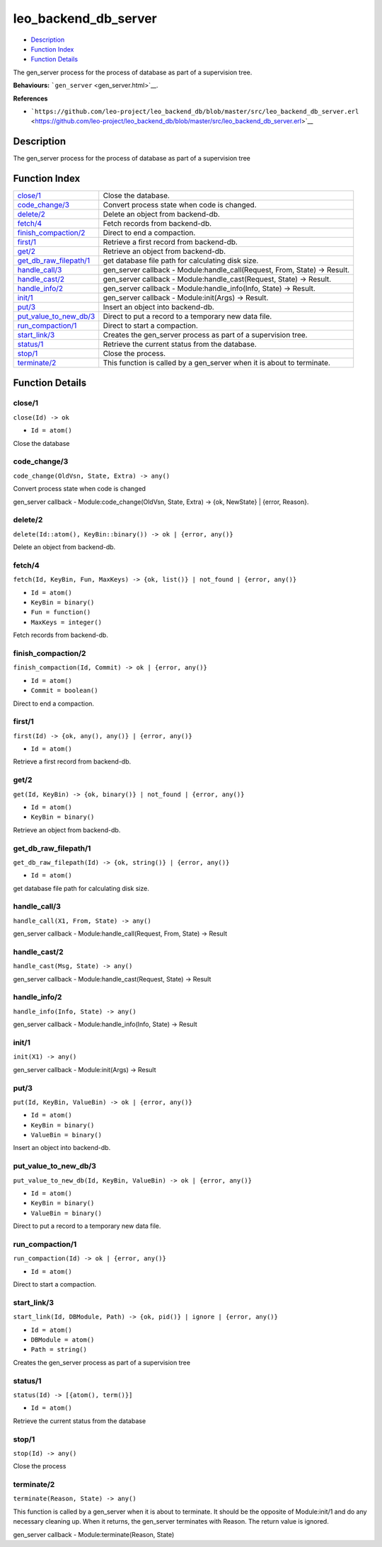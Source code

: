 leo\_backend\_db\_server
===============================

-  `Description <#description>`__
-  `Function Index <#index>`__
-  `Function Details <#functions>`__

The gen\_server process for the process of database as part of a
supervision tree.

**Behaviours:** ```gen_server`` <gen_server.html>`__.

**References**

-  ```https://github.com/leo-project/leo_backend_db/blob/master/src/leo_backend_db_server.erl`` <https://github.com/leo-project/leo_backend_db/blob/master/src/leo_backend_db_server.erl>`__

Description
-----------

The gen\_server process for the process of database as part of a
supervision tree

Function Index
--------------

+----------------------------------------------------------+-------------------------------------------------------------------------------+
| `close/1 <#close-1>`__                                   | Close the database.                                                           |
+----------------------------------------------------------+-------------------------------------------------------------------------------+
| `code\_change/3 <#code_change-3>`__                      | Convert process state when code is changed.                                   |
+----------------------------------------------------------+-------------------------------------------------------------------------------+
| `delete/2 <#delete-2>`__                                 | Delete an object from backend-db.                                             |
+----------------------------------------------------------+-------------------------------------------------------------------------------+
| `fetch/4 <#fetch-4>`__                                   | Fetch records from backend-db.                                                |
+----------------------------------------------------------+-------------------------------------------------------------------------------+
| `finish\_compaction/2 <#finish_compaction-2>`__          | Direct to end a compaction.                                                   |
+----------------------------------------------------------+-------------------------------------------------------------------------------+
| `first/1 <#first-1>`__                                   | Retrieve a first record from backend-db.                                      |
+----------------------------------------------------------+-------------------------------------------------------------------------------+
| `get/2 <#get-2>`__                                       | Retrieve an object from backend-db.                                           |
+----------------------------------------------------------+-------------------------------------------------------------------------------+
| `get\_db\_raw\_filepath/1 <#get_db_raw_filepath-1>`__    | get database file path for calculating disk size.                             |
+----------------------------------------------------------+-------------------------------------------------------------------------------+
| `handle\_call/3 <#handle_call-3>`__                      | gen\_server callback - Module:handle\_call(Request, From, State) -> Result.   |
+----------------------------------------------------------+-------------------------------------------------------------------------------+
| `handle\_cast/2 <#handle_cast-2>`__                      | gen\_server callback - Module:handle\_cast(Request, State) -> Result.         |
+----------------------------------------------------------+-------------------------------------------------------------------------------+
| `handle\_info/2 <#handle_info-2>`__                      | gen\_server callback - Module:handle\_info(Info, State) -> Result.            |
+----------------------------------------------------------+-------------------------------------------------------------------------------+
| `init/1 <#init-1>`__                                     | gen\_server callback - Module:init(Args) -> Result.                           |
+----------------------------------------------------------+-------------------------------------------------------------------------------+
| `put/3 <#put-3>`__                                       | Insert an object into backend-db.                                             |
+----------------------------------------------------------+-------------------------------------------------------------------------------+
| `put\_value\_to\_new\_db/3 <#put_value_to_new_db-3>`__   | Direct to put a record to a temporary new data file.                          |
+----------------------------------------------------------+-------------------------------------------------------------------------------+
| `run\_compaction/1 <#run_compaction-1>`__                | Direct to start a compaction.                                                 |
+----------------------------------------------------------+-------------------------------------------------------------------------------+
| `start\_link/3 <#start_link-3>`__                        | Creates the gen\_server process as part of a supervision tree.                |
+----------------------------------------------------------+-------------------------------------------------------------------------------+
| `status/1 <#status-1>`__                                 | Retrieve the current status from the database.                                |
+----------------------------------------------------------+-------------------------------------------------------------------------------+
| `stop/1 <#stop-1>`__                                     | Close the process.                                                            |
+----------------------------------------------------------+-------------------------------------------------------------------------------+
| `terminate/2 <#terminate-2>`__                           | This function is called by a gen\_server when it is about to terminate.       |
+----------------------------------------------------------+-------------------------------------------------------------------------------+

Function Details
----------------

close/1
~~~~~~~

``close(Id) -> ok``

-  ``Id = atom()``

Close the database

code\_change/3
~~~~~~~~~~~~~~

``code_change(OldVsn, State, Extra) -> any()``

Convert process state when code is changed

gen\_server callback - Module:code\_change(OldVsn, State, Extra) -> {ok,
NewState} \| {error, Reason}.

delete/2
~~~~~~~~

| ``delete(Id::atom(), KeyBin::binary()) -> ok | {error, any()}``

Delete an object from backend-db.

fetch/4
~~~~~~~

``fetch(Id, KeyBin, Fun, MaxKeys) -> {ok, list()} | not_found | {error, any()}``

-  ``Id = atom()``
-  ``KeyBin = binary()``
-  ``Fun = function()``
-  ``MaxKeys = integer()``

Fetch records from backend-db.

finish\_compaction/2
~~~~~~~~~~~~~~~~~~~~

``finish_compaction(Id, Commit) -> ok | {error, any()}``

-  ``Id = atom()``
-  ``Commit = boolean()``

Direct to end a compaction.

first/1
~~~~~~~

``first(Id) -> {ok, any(), any()} | {error, any()}``

-  ``Id = atom()``

Retrieve a first record from backend-db.

get/2
~~~~~

``get(Id, KeyBin) -> {ok, binary()} | not_found | {error, any()}``

-  ``Id = atom()``
-  ``KeyBin = binary()``

Retrieve an object from backend-db.

get\_db\_raw\_filepath/1
~~~~~~~~~~~~~~~~~~~~~~~~

``get_db_raw_filepath(Id) -> {ok, string()} | {error, any()}``

-  ``Id = atom()``

get database file path for calculating disk size.

handle\_call/3
~~~~~~~~~~~~~~

``handle_call(X1, From, State) -> any()``

gen\_server callback - Module:handle\_call(Request, From, State) ->
Result

handle\_cast/2
~~~~~~~~~~~~~~

``handle_cast(Msg, State) -> any()``

gen\_server callback - Module:handle\_cast(Request, State) -> Result

handle\_info/2
~~~~~~~~~~~~~~

``handle_info(Info, State) -> any()``

gen\_server callback - Module:handle\_info(Info, State) -> Result

init/1
~~~~~~

``init(X1) -> any()``

gen\_server callback - Module:init(Args) -> Result

put/3
~~~~~

``put(Id, KeyBin, ValueBin) -> ok | {error, any()}``

-  ``Id = atom()``
-  ``KeyBin = binary()``
-  ``ValueBin = binary()``

Insert an object into backend-db.

put\_value\_to\_new\_db/3
~~~~~~~~~~~~~~~~~~~~~~~~~

``put_value_to_new_db(Id, KeyBin, ValueBin) -> ok | {error, any()}``

-  ``Id = atom()``
-  ``KeyBin = binary()``
-  ``ValueBin = binary()``

Direct to put a record to a temporary new data file.

run\_compaction/1
~~~~~~~~~~~~~~~~~

``run_compaction(Id) -> ok | {error, any()}``

-  ``Id = atom()``

Direct to start a compaction.

start\_link/3
~~~~~~~~~~~~~

``start_link(Id, DBModule, Path) -> {ok, pid()} | ignore | {error, any()}``

-  ``Id = atom()``
-  ``DBModule = atom()``
-  ``Path = string()``

Creates the gen\_server process as part of a supervision tree

status/1
~~~~~~~~

``status(Id) -> [{atom(), term()}]``

-  ``Id = atom()``

Retrieve the current status from the database

stop/1
~~~~~~

``stop(Id) -> any()``

Close the process

terminate/2
~~~~~~~~~~~

``terminate(Reason, State) -> any()``

This function is called by a gen\_server when it is about to terminate.
It should be the opposite of Module:init/1 and do any necessary cleaning
up. When it returns, the gen\_server terminates with Reason. The return
value is ignored.

gen\_server callback - Module:terminate(Reason, State)
